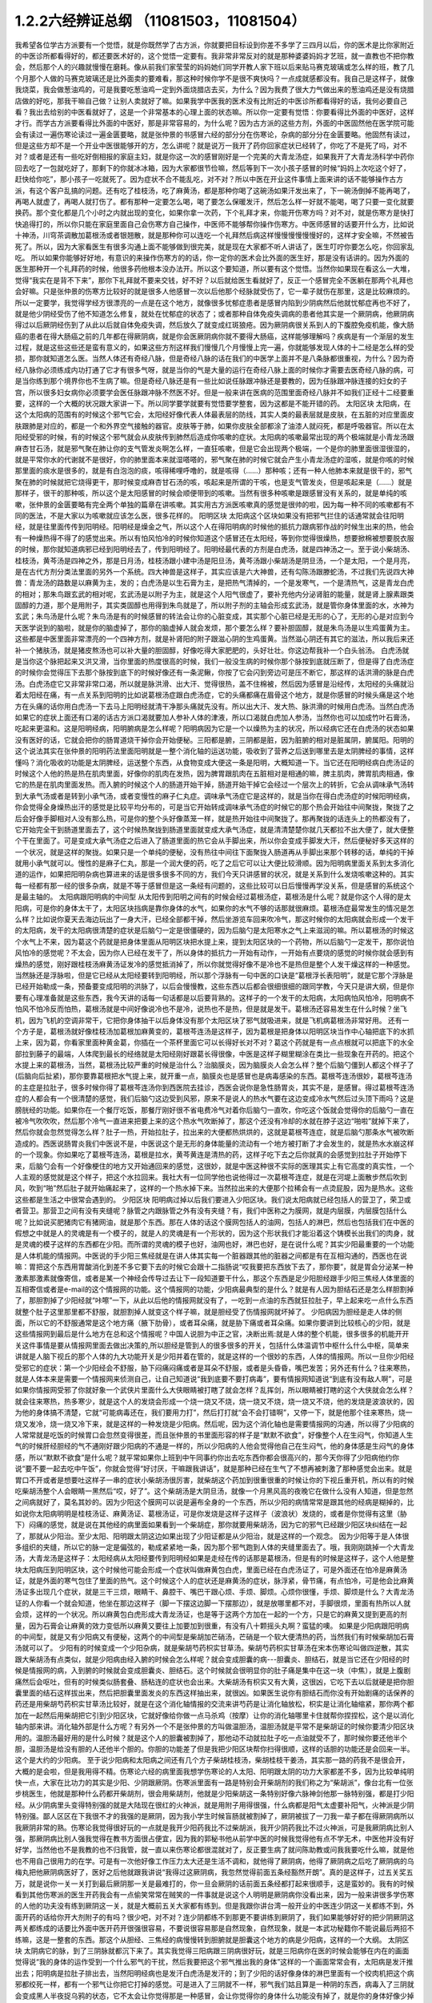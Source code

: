 1.2.2六经辨证总纲 （11081503，11081504）
==============================================

我希望各位学古方派要有一个觉悟，就是你既然学了古方派，你就要把目标设到你差不多学了三四月以后，你的医术是比你家附近的中医诊所都看得好的，都还要医术好的，这个觉悟一定要有。我非常非常反对的就是那种婆婆妈妈才艺班，就一直教也不把你教会，然后那个人的兴趣就慢慢在磨耗。像从前我们家莹莹的妈妈她们同学开教人家下班以后来贴马赛克玻璃或怎么样的班，教了几个月那个人做的马赛克玻璃还是比外面卖的要难看，那这种时候你学不是很不爽快吗？一点成就感都没有。我自己是这样子，就像我烧菜，我会做葱油鸡的，可是我要吃葱油鸡一定到外面烧腊店去买，为什么？因为我费了很大力气做出来的葱油鸡还是没有烧腊店做的好吃，那我干嘛自己做？让别人卖就好了嘛。如果我学中医我的医术没有比附近的中医诊所都看得好的话，我何必要自己看？我出去给别的中医看就好了，这是一个非常基本的心理上面的状态嘛。所以你一定要有觉悟：你要看得比外面的中医好，这样才行。而学古方派要看得比外面的中医好，那是非常容易的，为什么呢？因为古方派的这些方剂，外面的中医固然他在医学院可能会有读过一遍伤寒论读过一遍金匮要略，就是张仲景的书感冒六经的部分分在伤寒论，杂病的部分分在金匮要略。他固然有读过，但是这些方却不是一个开业中医很能够开的方，怎么讲呢？就是说万一我开了药你回家症状已经转了，你吃了不是死了吗，对不对？或者是还有一些吃好倒相报的家庭主妇，就是你这一次的感冒刚好是一个完美的大青龙汤症，如果我开了大青龙汤科学中药你回去吃了一包就吃好了，那剩下的你就冰冰箱，因为大家都很节俭嘛，然后等到下一次小孩子感冒的时候“妈妈上次吃这个好了，赶快给你吃”，那小孩子一吃就死了。因为症状不合不能乱吃，对不对？所以中医在开业这件事情上面来讲的话不能够操作古方派，有这个客户乱搞的问题。还有吃了桂枝汤，吃了麻黄汤，都是那种你喝了这碗汤如果汗发出来了，下一碗汤倒掉不能再喝了，再喝人就虚了，再喝人就打伤了。都有那种一定要怎么喝，喝了要怎么保暖发汗，然后怎么样一好就不能喝，喝了只要一变化就要换药。那个变化都是几个小时之内就出现的变化，如果你拿一次药，下个礼拜才来，你能开伤寒方吗？对不对，就是伤寒方是快打快追得打的，所以你只能在家庭里面自己会伤寒方自己操作，中医师不能够帮你操作伤寒方。中医师感冒的话要开什么方，比如说十神汤，川穹茶调散加葛根汤或者银翘散，就是那种你可以连吃一个礼拜然后病这样慢慢慢慢慢慢好的，这样才安全嘛，不然被告死了。所以，因为大家看医生有很多沟通上面不能够做到很完美，就是现在大家都不听人讲话了，医生叮咛你要怎么吃，你回家乱吃。
所以如果你能够好好地，有意识的来操作伤寒方的的话，你一定你的医术会比外面的医生好，那是没有话讲的。因为外面的医生那种开一个礼拜药的时候，他很多药他根本没办法开。所以这个要知道，所以要有这个觉悟。当然你如果现在看这么一大堆，觉得“我实在是背不下来”，那你下礼拜就不要来交钱，好不好？以后就给医生看就好了，反正一个感冒完全不医躺在那两个礼拜也会好嘛。只是张仲景的伤寒方比较好的就是很多人他感冒一次以后他那个经脉就受伤了，它一辈子就伤在那里，这是比较麻烦的。所以一定要学，我觉得学经方很漂亮的一点是在这个地方，就像很多忧郁症患者是感冒内陷到少阴病然后他就忧郁症再也不好了，就是他少阴经受伤了他不知道怎么修复，就处在忧郁症的状态了；或者那种自体免疫失调病的患者他其实是一个厥阴病，他厥阴病得过以后厥阴经伤到了从此以后就自体免疫失调，然后放久了就变成红斑狼疮。因为厥阴病很关系到人的下腹腔免疫机能，像大肠癌的患者在得大肠癌之前的几年都在得厥阴病，就是你会医厥阴病你就不要得大肠癌，这样能够理解吗？疾病是有一个渐层的发生过程，就是这些这些还是蛮有意义的，如果这些方剂这样我们慢慢几个月慢慢上完一遍，你就能够发现人体的十二经是怎么样的受损，那你就知道怎么医。当然人体还有奇经八脉，但是奇经八脉的话在我们的中医学上面并不是八条脉都很重视，为什么？因为奇经八脉你必须练成内功打通了它才有很多气呀，就是当你的气是大量的运行在奇经八脉上面的时候你才需要去医奇经八脉的病，可是当你练到那个境界你也不生病了嘛。但是奇经八脉还是有一些比如说任脉跟冲脉还是要教的，因为任脉跟冲脉连接的妇女的子宫，所以很多妇女病你必须要学会医任脉跟冲脉不然医不好。但是一般来讲在医病的范围里面奇经八脉并不如我们正经十二经要重要，这样的一个大概的状况跟大家讲一下。所以同学要学就要有觉悟要学整套，因为这都是不能开错的药。
太阳区块
太阳病，在这个太阳病的范围有的时候这个邪气它会，太阳经好像代表人体最表层的防线，其实人类的最表层就是皮肤，在五脏的对应里面皮肤跟肺是对应的，都是一个和外界空气接触的器官。皮肤等于肺，如果你皮肤全部都涂了油漆人就闷死，都是呼吸器官。所以在太阳经受邪的时候，有的时候这个邪气就会从皮肤传到肺然后造成你咳嗽的症状。太阳病的咳嗽最常出现的两个极端就是小青龙汤跟麻杏甘石汤，就是邪气聚在肺让你的支气管发炎啊怎么样，一直狂咳嗽，但是它会出现两个极端，一个是你的肺里面很湿很湿的，就是平常你水的代谢就不是很好，你的肺里面本来就湿嗒嗒的，邪气聚在肺的时候它就会产生小青龙汤症的湿咳，就是你咳的时候那里面的痰水是很多的，就是有白泡泡的痰，咳得稀哩呼噜的，就是咳得（……）那种咳；还有一种人他肺本来就是很干的，邪气聚在肺的时候就把它烧得更干，那时候变成麻杏甘石汤的咳，咳起来是所谓的干咳，也是支气管发炎，但是咳起来是（……）就是那样子，很干的那种咳，所以这个是太阳感冒的时候会顺便带到的咳嗽。当然有很多种咳嗽是跟感冒没有关系的，就是单纯的咳嗽，张仲景的金匮要略有完全两个单独的篇章在讲咳嗽。其实用古方派医咳嗽真的感觉是很帅的啦，因为每一种不同的咳嗽都有不同的医法，不是大家以为咳嗽就应该怎么医，很多花样的。
阳明区块
太阳病这个区块如果没有把邪气拦住的话通常就会往阳明经，就是往里面传传到阳明经。阳明经是燥金之气，所以这个人在得阳明病的时候他的抵抗力跟病邪作战的时候生出来的热，他会有一种燥热得不得了的感觉出来。所以有怕风怕冷的时候你知道这个感冒还在太阳经，等到你觉得很燥热，想要掀棉被想要脱衣服的时候，那你就知道病邪已经到阳明经去了，传到阳明经了。阳明经最代表的方剂是白虎汤，就是四神汤之一。至于说小柴胡汤、桂枝汤，黄芩汤是四神之外，那是日月汤，桂枝汤跟小建中汤是阳旦汤，黄芩汤跟小柴胡汤是阴旦汤，一个是太阳，一个是月亮，是在古代方剂分类法里面的另外一个系统。四大神兽是这样子，其实应该是六大神兽，还有勾陈汤跟滕蛇汤，不过我们先说四大神兽：青龙汤的路数是以麻黄为主，发的；白虎汤是以生石膏为主，是把热气清掉的，一个是发寒气，一个是清热气，这是青龙白虎的相对；那朱鸟跟玄武的相对呢，玄武汤是以附子为主，就是这个人阳气很虚了，要补充他内分泌肾脏的能量，就是肾上腺素跟类固醇的力道，那个是用附子，其实类固醇也用得到朱鸟就是了，所以附子剂的主轴会形成玄武汤，就是管你身体里面的水，水神为玄武；朱鸟汤是什么呢？朱鸟汤是有的时候感冒的转法会让你的心脏变成，其实那个心脏已经是无形的心了，无形的心是对应到今天医学说到的脑啦，就是你的脑虚掉了，那你的脑虚掉人就会发烦，那个要怎么样？要补胆固醇，就是朱鸟汤是以生鸡蛋黄为主。这些都是中医里面非常漂亮的一个四神方剂，就是补肾阳的附子跟滋心阴的生鸡蛋黄。当然滋心阴还有其它的滋法，所以我后来还补一个猪肤汤，就是猪皮熬汤也可以补大量的胆固醇，好像吃得大家肥肥的，头好壮壮。你这边帮我补一个白头翁汤。
白虎汤就是当你这个脉把起来又洪又滑，当你里面的热度很高的时候，我们一般没生病的时候你那个脉按到底就压断了，但是得了白虎汤症的时候你会觉得压下去那个脉按到底下的时候好像还有一条泥鳅，你按了它会闪到旁边可是压不断它，那这样的话洪滑的脉是白虎汤。白虎汤症它又非常非常口渴，所以就是脉洪滑、出大汗、觉得很热，盖不住棉被，然后因为感冒是沿经传，太阳经的头痛就沿着太阳经在痛，有一点关系到阳明的比如说葛根汤症跟白虎汤症，它的头痛都痛在眉骨这个地方，就是你感冒的时候头痛是这个地方在头痛的话你用白虎汤一下去马上阳明经就清干净那头痛就先没有。所以出大汗、发大热、脉洪滑的时候用白虎汤。当然白虎汤如果它的症状上面还有口渴的话古方派口渴就要加人参补人体的津液，所以口渴就白虎加人参汤，当然你也可以加成竹叶石膏汤，吃起来更温和。这是阳明经病，阳明腑病是怎么样呢？阳明病因为它是一个以燥热为主的状况，所以经病它还在白虎汤的状态如果没有医好的话，它就会把你的肠胃道烧干掉你会开始便秘。三阳都是腑，三阴都是脏，因为脏腑的相对是脏属阴，腑属阳。阳明的这个说法其实在张仲景的阳明药法里面阳明就是一整个消化轴的运送功能，吸收到了营养之后送到哪里去是太阴脾经的事情，这样懂吗？消化吸收的功能是太阴脾经，运送整个东西，从食物变成大便这一条是阳明，大概知道一下。当它还在阳明经病白虎汤证的时候这个人他的热是热在肌肉里面，好像你的肌肉在发热，因为脾胃跟肌肉在五脏相对是相通的嘛，脾主肌肉，脾胃肌肉相通，像它的热是在肌肉里面发热。而入腑的时候这个人的肠道开始干掉，肠道开始干掉它会经过一个层次上的转折，它会从调味承气汤转到大承气汤或者是转到小承气汤，或者变慢性的麻子仁丸症。调味承气汤症它是这样的，就是当你在得白虎汤症的时候阳明经病，你会觉得全身燥热出汗的感觉是比较平均分布的，可是当它开始转成调味承气汤症的时候它的那个热会开始往中间聚拢，聚拢了之后会好像手脚相对人没有那么热，可是你的整个头好像蒸笼一样，就是热开始往中间聚拢了。那再聚拢的话连头上的热都没有了，它开始完全干到肠道里面去了，这个时候热聚拢到肠道里面就变成大承气汤症，就是清清楚楚你就几天都拉不出大便了，就大便整个干在里面了。可是变成大承气汤症之后进入了肠道里面的热它会从手脚出来，所以你会变成手脚发大汗，然后便秘好多天这样的一个状况，就是这样的聚拢。如果只是一个单纯的便秘，没有热往中间往下面聚拢入肠道再从手脚出来那个转移的话，单纯的干掉就用小承气就可以。慢性的是麻子仁丸，那是一个润大便的药，吃了之后它可以让大便比较滑顺。因为阳明病里面关系到太多消化道的运作，如果把阳明杂病也算进来的话是很多很多不同的方，我们今天只讲感冒的状况，就是关系到什么发烧咳嗽这种的。其实每一经都有那一经的很多杂病，就是不等于感冒但是这一条经有问题的，这些比较可以日后慢慢再学没关系，但是感冒的系统这个是最主轴的。
太阳病跟阳明病的中间型
从太阳传到阳明之间有的时候会经过葛根汤症，葛根汤是什么呢？就是你这个人得的是太阳病，可是你的身体太干了，太阳区块挡病是靠你身体的水气，如果你的水气不够的话那就很麻烦。葛根汤症最常发生的情况是怎么样？比如说你夏天去海边玩出了一身大汗，已经全部都干掉，然后坐游览车回来吹冷气，那这时候你的太阳病就会形成一个发干的太阳病，发干的太阳病很清楚的症状是后脑勺一定是很僵硬的，因为后脑勺是太阳寒水之气上来滋润的嘛。所以葛根汤的时候这个水气上不来，因为葛这个药就是把身体里面从阳明区块把水提上来，提到太阳区块的一个药物，所以后脑勺一定发干，那你说怕风怕冷的感觉呢？不太会，因为你人已经在发干了，所以身体的抵抗力一开始有动作，一开始有点要烧的感觉的时候你就会感到有燥热的感觉，刚好跟桂枝汤麻黄汤证发冷的感觉抵消掉了，所以你就觉得好像不是冷也不是热但是整个人发干燥这样的一种感觉。当然脉还是浮脉啦，但是它已经从太阳经要转到阳明经，所以那个浮脉有一句中医的口诀是“葛根浮长表阳明”，就是它那个浮脉是已经开始勒成一条，预备要变成阳明的洪脉了，以后会慢慢教，这些东西以后都会很细很细的跟同学教，今天只是讲大纲，但是你要有心理准备就是这些东西，我今天讲的话每一句话都是以后要背熟的。这样子的一个发干的太阳病，太阳病怕风怕冷，阳明病不怕风不怕冷反而怕热，葛根汤就是中间好像说冷也不是冷，说热也不是热，但是就是发干。葛根汤还容易发生在什么时候？坐飞机，因为飞机的空调非常干，它把你身体抽干以后身体没有那个太阳区块了邪气就吸进来，就是飞机病葛根汤非常好用。
还有一个方子是，葛根汤就好像桂枝汤加葛根加麻黄变的，葛根芩连汤是这样子，因为葛根是把身体以阳明区块当作中心轴把底下的水抓上来，因为葛，你看家里面种黄金葛，你插在一个茶杯里面它可以长得好长对不对？葛这个药就是有一点点根就可以把底下的水全部拉到藤子的最端，人体爬到最长的经络就是太阳经刚好跟葛长得很像，中医是这样子糊里糊涂在类比一些现象在开药的。把这个水提上来的葛根汤，当然，葛根汤比较严重的时候是治什么？治脑膜炎，因为脑膜炎人会怎么样？整个后脑勺僵到人都这个样子了(后脑向后扯紧)，那你要靠葛根把水气提上来，就开重一点，脑膜炎也是感冒也是病毒感染的东西。葛根芩连汤很妙，葛根芩连汤的主症是拉肚子，很多时候你得了葛根芩连汤你到西医院去挂诊，西医会说你是急性肠胃炎，其实不是，是感冒。得过葛根芩连汤症的人都会有一个很清楚的感觉，我们后脑勺这边受到风邪，原来不是说人的热水气要在这边变成冷水气然后过头顶下雨吗？这是膀胱经的功能。如果你在一个餐厅吃饭，那餐厅刚好很不省电费冷气对着你后脑勺一直吹，你吃这个饭就会觉得你的后脑勺一直在被冷气吹吹吹，然后那个冷气一直进来把要上来的这个热水气吹断掉了，那这个还没有冷却的水就在脖子这边“啪啦”就掉下来了，然后你就会忽然觉得怎么样？肚子一热，开始拉肚子，拉出来的大便都热烘烘的，这就是葛根芩连症，就是后脑勺那条水气被吹断造成的。西医说肠胃炎我们中医说不是，中医说这个是无形的身体能量的流动有一个地方被打断了才会发生的，就是热水水崩这样的一个现象。你如果吃了葛根芩连汤，葛根是拉水，黄芩黄连是清热的药，这样子吃下去之后你就真的会感觉到拉肚子开始停下来，后脑勺会有一个好像梗住的地方又开始通回来的感觉，这很妙，就是中医这种很不实际的医理其实上有它高度的真实性，一个人主观的感觉就是这个样子，把这个水拉回来。我社大有一位同学他也说他得过一次葛根芩连症，就是在河堤上面散步然后吹到风，吹到“啪”然后肚子就开始痛起来了，这样的一个热水掉下来。当然拉出来的大便那个拉稀会有一点烫屁股，因为是热水。这些这些都是生活之中很常会遇到的。
少阳区块
阳明病过掉以后我们要进入少阳区块。我们说太阳病就已经包括人的营卫了，荣卫或者营卫。那营卫之间有没有夹缝呢？脉管之内跟脉管之外有没有夹缝？有，我们中医称之为膜网，就是内层膜，内层膜包括什么呢？比如说买肥猪肉它有猪网油，就是那个东西。那在人体的话这个膜网包括人的油网，包括人的淋巴，然后也包括我们在中医的假想之中就是人的灵魂是有一个模子的，就是人的灵魂是有一个形状的，因为这个形状我们才能沿着这个铸模长出我们的肉身，就是灵魂的模子这样的东西都在少阳。而所谓的灵魂的模子也好，油网也好，淋巴也好，是在说什么呢？其实少阳最重要的一个功能是人体机能的情报网。中医说的手少阳三焦经就是在讲人体其实每一个脏器跟其他的脏器之间都是有在互相沟通的，西医也在说嘛：胃把这个东西用胃酸消化到差不多它要下去的时候它会跟十二指肠说“哎我要把东西放下去了，那你要”，就是胃会分泌某一种激素那激素就像寄信，或者是某一个神经会传导过去让下一段知道要干什么，那这个东西是足少阳胆经跟手少阳三焦经人体里面的互相寄信或者是e-mail的这个情报网的功能。这个情报网的功能，少阳病最典型的是什么？就是有人因为胆结石还是怎么样胆割掉了，那胆割掉了少阳经就“咔嚓”一下，从此以后他的情报网就没有了，一吃到一点油的东西就狂拉肚子，早上起来吃一点什么东西就整个肚子这里那里都不舒服，就胆割掉人就变这个样子嘛，就是胆经受了伤情报网就坏掉了。
少阳病因为胆经是走人体的侧面，所以它的不舒服通常是这个地方痛（腋下肋骨），或者耳朵痛，就是胁下痛或者耳朵痛。如果你要讲到比较核心的少阳，就是这些情报网到最后是什么地方在总和这个情报呢？中国人说胆为中正之官，决断出焉:就是人体的整个机能，很多很多的机能开开关这件事情是要从情报网里面去做出决策的,所以胆经是管到人的很多很多的开关，包括什么体温调节中枢什么什么中枢，简单来讲就是人脑下视丘的那个人体的九大功能开关是少阳并着在管的，就是这样的一个很妙的东西，人体的情报网。所以一旦你少阳经受邪它的症状：第一个少阳经会不舒服，胁下闷痛闷痛或者是耳朵不舒服，或者是头昏昏，嘴巴发苦；另外还有什么？往来寒热，就是人体本来是需要一个情报网来侦测自己，让自己知道说“我到底要不要打病毒”，要有情报网知道说“到底有没有敌人啊”，可是如果你情报网受邪了你就好象一个武侠片里面什么大侠眼睛被打瞎了就会怎样？乱挥剑，所以眼睛被打瞎的这个大侠就会怎么样？就会往来寒热，热多寒少，就是这个人的发烧会形成一个烧一烧又不烧，烧一烧又不烧，烧一烧又不烧，他的发烧是波浪状的，因为他的身体搞不清楚，它就“可能病毒还在，我们要用力打”，然后打打就“会不会打错啊”，又停一下，就是他那个往来寒热，烧一烧又发冷，烧一烧又冷下来，就是这样的一种发烧是少阳病。然后呢，因为这个消化轴也是需要情报网的沟通，所以得了少阳病的人常常就是吃饭的时候胃口会忽然变得很差，而且张仲景的书里面形容的样子是“默默不欲食”，好像整个人在生闷气，你知道人生气的时候肝经胆经的气不通刚好跟少阳病的不通是一样的，所以少阳病的人他会觉得他自己在生闷气，他的身体感是生闷气的身体感，所以“默默不欲食”是什么呢？就平常如果你上班到中午同事约你出去吃东西你都会很高兴的，那今天你得了少阳病他约你说“要不要一起去吃中午饭”，你就会觉得“好讨厌，干嘛跟我讲话”，就是那种已经在生气了不想再被刺激了那种感觉会出来。就是胃口不开或者是想要吐这样子一串的症状小柴胡汤很厉害，就柴胡这个药加到很重很重的时候让你的下视丘重开机，所以有的时候吃柴胡汤整个人会眼睛一黑然后“哎，好了”。这个柴胡汤是大阴旦汤，就像一个月黑风高的夜晚它在做什么没有人知道，但是忽然之间病就好了，莫名其妙的。因为少阳这个膜网可以说是遍布全身的一个东西，所以少阳的病情常常是跟其他的经病是糊掉的，比如说你太阳病明明是桂枝汤证、麻黄汤证、葛根汤证，可是你发烧是这样子这样子（波浪状）发烧的，或者是你觉得有这里（胁下）闷痛的感觉，就是说在其他经的病里面如果看到一个柴胡症，那你就要用柴胡汤，因为它的邪气已经跟少阳区块纠结在一起了，那就从少阳治。至少太阳、阳明跟太阴这边如果出现了少阳证都是从少阳治，就是这样的一个观念。
因为少阳等于是人体很多组织的夹缝，所以它的脉一定是偏弦的，勒成紧紧地一条，因为那个邪气跑到人体的夹缝里面去了。哦，我刚刚跳掉一个大青龙汤，大青龙汤是这样子：太阳经病从太阳经要传到阳明经如果是走经在传的话那是葛根汤，但是有的时候是这样子，这个人他是整块太阳病压到阳明区块，这个时候他可能会形成一个症状叫做麻黄包白虎，里面已经在白虎汤证了，可是外面还在怕冷是麻黄汤证，就是外面的寒气包住了里面的热气。这个时候这个人的症状还是麻黄汤的症状，脉浮紧，骨节痛，有点怕冷，可是他会比麻黄汤证多出现几个症状，就是三干三烦，眼睛干、鼻腔干、嘴巴干跟心烦、手烦、脚烦。心烦你很懂，手烦、脚烦是什么？大青龙汤证的人你看一个就会知道，他坐在那边这样子（脚一下摆这边脚一下摆那边），就是放哪里都不对，手脚很烦，里面有热所以人就会烦，这样的一个状况。所以麻黄包白虎形成大青龙汤证，也是等于这两个方加在一起的一个方，只是它的麻黄又提到更高的剂量，因为石膏会让麻黄的效力变低所以麻黄又要往上加要加到很重，有没有八十颗摇头丸啊？蛮猛的噢。
如果是少阳病跟阳明病的中间型，就是又有少阳病又有便秘，这两个的中间型是柴胡加芒硝汤，芒硝是一个软大便清热的药，当然我们有时候柴胡加石膏汤就可以了。
少阳有的时候变成一个少阳杂病，就是柴胡芍药枳实甘草汤。柴胡芍药枳实甘草汤在宋本伤寒论叫做四逆散，其实跟大柴胡汤有点类似，就是少阳病由经入腑的时候会怎么样呢？就会变成胆囊的病---胆囊炎、胆结石，就是当它还在少阳经的时候是情报网的病，入到腑的时候就会变成胆囊炎、胆结石。这个时候就会很明显你的肚子痛是集中在这一块（中焦），就是上腹剧痛然后会呕吐，但有的时候类似肠套叠、肠粘连的症状也会出来。大柴胡汤有枳实又有大黄，这很凶，它吃下去以后就硬是把你胆囊里面的结石这样拔出来，然后把胆囊里面发炎的东西这样抽出来，就很凶。如果医生说你有胆结石而你没有开始剧痛的话保养的药还是用柴胡芍药枳实甘草汤比较好，就是在这个消化轴情报的交流来讲芍药是让消化轴放松，枳实是让消化轴缩紧，那你两个都加在一起然后用柴胡把它引到少阳区块，它就好像给你做一点马杀鸡（按摩）让你的消化轴哪里卡住就帮你捏捏松，这个是以消化轴内部来讲。消化轴外部是什么方呢？有另外一个不是张仲景的方叫做温胆汤，温胆汤就是平常不是柴胡证的时候你要清少阳区块用的。温胆汤最好用的是什么时候？就是这个人的胆囊被割掉了，那他动不动就拉肚子吃一点油就受不了，那时候你要还他半个胆，温胆汤是给没有胆的人还他半个胆的。你胆的功能差了但是我把少阳区块帮你扫得很顺，这样的话胆的功能还是会回来一半。这个是大约的少阳病。
至于说少阳病和太阳病之间还有几个方子柴胡桂枝汤，柴胡桂枝干姜汤，其实那一路的药我不是很会开，大概的是会啦，但是我用得不精。伤寒论六经的病里面我想学伤寒论的人太阳、阳明跟太阴的功力大家都差不多，因为比较单纯明快一点，大家在比功力的其实是少阳、少阴跟厥阴。伤寒派里面有一路是特别会开柴胡剂的我们称之为“柴胡派”，像台北有一位张步桃医生，他就是那种什么药都开柴胡剂，很会用柴胡剂，他就是少阳柴胡这一条特别好像六脉神剑他那一脉特别强，都是打少阳经。从少阴病里头变得特别强的就是大陆现在很红的火神派，就是用附子用得很强，什么病都是阳气太虚要补阳气，火神派是少阴特别强。鄙人区区在下我很不才的我强的是厥阴，因为我小学生时候盲肠就被割掉了，厥阴被拔了一刀我一辈子都在得厥阴病所以我厥阴非常的熟。伤寒论我觉得很好玩的一点就是我开少阳药我比不过柴胡派，我开少阴药我比不过火神派，可是我厥阴病比别人强，那厥阴病比别人强我觉得在教书方面很占便宜，因为我的郭秘书他从前学中医的时候我觉得他有点不学无术，中医他并没有好好学，当然他也不是我教的也不归我管，就一直以来伤寒论都很混就对了，反正要生病了就问陈助教或问我我要吃什么嘛，就是他也不用自己很用力的在学。可是有一次他好像工作压力太大还是生活不调和，就他得了厥阴病，他得了厥阴病之后吃了厥阴病的乌梅丸把他厥阴病医好了，医好之后他就跟我讲说“我得过这厥阴病，我忽然觉得前面五条经豁然开朗”。真的是这样子，过五关奖五万，就是说你一关一关打到最后厥阴那一关是最难打的，你一旦会厥阴的话前面五条经都打起来很顺手，这是蛮妙的。我有的时候看到其他伤寒派的医生开药我会有一点偷笑常常在贼笑的一件事就是说这个人明明是厥阴病你没看出来，因为一般来讲很多学伤寒的人他的功夫没有练到厥阴这一关，就是大概前五关大家都有练到。但是我跟你讲台湾一般开业的中医连少阴这一关都练不到，外面开药的话给你开大剂附子的有吗？很少吧，对不对？连少阴都练不到那更不要讲练到厥阴了，我们如果能够好好的把少阴厥阴这两关都练成的话要比外面中医开药开很强很容易，不要说很容易那是自然现象，自然现象，就是一本武功秘籍你不能说最后两招不练嘛，这是一整套的东西。那这个从胆经、三焦经的病慢慢转到胆腑就是胆囊这个地方的病是少阳病，这样的一个大纲。
太阴区块
太阴病它的脉，到了三阴脉就都沉下来了。其实我觉得三阳病跟三阴病很好玩，就是三阳病你在医的时候会能够在内在的画面觉得说“我的身体的运作受到一个什么邪气的干扰，然后我要把这个邪气推出我的身体”这样的一个画面常常会有，太阳病是发汗推出去；阳明病是拉肚子排出去，当然阳明经病也是发汗白虎汤是发汗的；到了少阳的话好像身体的淋巴里面有一个绞肉机把这个病邪都绞死一样，都有一个邪气让你把它打掉的感觉。可是进入了三阴就不一样，邪气我们姑且算是一种阴的东西，病毒入了三阴就会变成黑人半夜捉乌鸦的状态，它不太会让你觉得那是一种感冒，会让你觉得你的身体什么功能没有掉了，就是你的身体好像少掉一个机能那种感觉。那么最单纯的太阴病，就是感冒入了太阴你的肠胃消化机能就会开始低落，低落了就怎么样？就哗啦啦一直拉肚子，水泻或者是呕吐，这样讲其实很容易嘛，对不对？把脉就觉得这个脉软瘫瘫的沉在底下，脉软而大，就是湿嗒嗒的一种病，一直在水泻。太阴的水泻跟葛根芩连的水泻有什么不一样？葛根芩连的水泻会烫屁股，太阴的水泻你不觉得它有热度。同学你们有没有这种经验就是你的感冒比如说第一个礼拜你在感冒然后感冒到第二个礼拜的时候开始上吐下泻在那边拉肚子然后再水泻，有没有过这样的经验？我家里面就有人是这样，有吧？有人点头，那就是这个感冒已经慢慢慢慢传到太阴经了。少阳病是往来寒热，烧一烧又不烧，烧一烧又不烧，这种你们有经验吧？感冒以为好了去上班又烧起来了，就是这样的经验。理中汤就是一个暖脾胃的药，当然理中汤治的东西很多，因为脾胃不暖的时候人会怎么样啊？你坐在那边我丢个抱枕给你即使是夏天你也会不自觉的抱枕就这么一直捂着，就是这样的一种身体感。各位同学如果我现在丢一个抱枕给你你会这样子喜欢抱在身上或者在餐厅吃饭把皮包抱在肚子上的人有没有？有哦，那你有可能是太阴病的调子，你的脾胃寒了。比如说治胃痛有的人胃痛是热那用白虎汤，有的人胃痛是寒用理中汤，这个是稍微辩证一下就会分得出来的。
少阴区块
太阴病的寒是寒在脾胃，如果它的这个寒慢慢往里面走从太阴透到少阴去的话，他的拉肚子就会变成从水泻变成一个症状我们称之为“下利清谷”，什么叫“下利清谷”？就是你昨天吃的是面条你拉出来的还是面条这样的一个状态。有没有人拉肚子有拉过这样的状态？不要跟我讲拉金针菇那本来就不消化（同学：菜叶子）菜叶子，对。也就是说太阴病理中汤的时候它只是水泻，但是食物到底已经消化到不成原形了，如果你拉出来的东西居然饭粒面条都让你看得到，代表邪气是已经到肾里面去了，因为人体好像说肾脏是一个小叮当的口袋，它会把你的营养最后收纳到肾里面去藏起来，那如果你的肾脏这个最后的仓库已经坏掉了，我们制造那么多营养干什么吸收那么多营养干什么，给谁用，对不对？就会觉得没有用了所以就整个系统都罢工了，就完全不会有消化这个动作出来了，那这个时候就要用附子干姜加起来的四逆汤把肾脏的寒气逼出去才能让这个，就是老板已经跑路了员工干嘛还上班？你赶快把老板抓回来金主抓回来重新投资一下，然后脾经才会开机这样的一个状况。当然更严重的以后我们上课会讲，白头翁汤跟通脉四逆汤，就是他手脚冰冷然后狂拉或者是他的阳气已经，因为里面被阴寒霸占了他的阳气虚浮上来整个脸都红艳得像粉红色一样，可是手脚冰凉、水泻，就是阳气被逼上来叫做戴阳，阳气像戴帽子一样，这些这些状态比较是太阴少阴之间的。
少阴病常常会让我觉得该感慨现在的一般人民身体实在是有够烂的，还是应该感慨现在外面开业的中医师医术有够差？就是少阴病最简单的特征各位同学一定都认得：一感冒就扁桃腺发炎，有没有？如果你有的话就代表你前面四条经已经坏光了，就是你的感冒是直中少阴。因为人体的扁桃腺这个地方的生命力是靠着三阴经太阴厥阴少阴在滋养的，而最有关系的就是少阴经，所以一旦你的寒气纠缠到你的少阴经上面的时候你就会扁桃腺立刻坏死。那么这样的一种状况，我跟你讲麻黄附子细辛汤或者是麻黄附子甘草汤里面都是有附子的都是热药，就是你要用热药用麻黄细辛这样连成一条气可以把药的阳气逼着它去钻透少阴经然后把你的扁桃腺重新恢复能量让扁桃腺重新开灯它才会好。可是现在非常非常王八蛋的就是现在外面的中医师因为他们的医学教育这样受过来，扁桃腺发炎他们会以为是什么？是发炎，发炎是冷还是热啊？是热，对不对？所以他就要用清热消炎的药或者是有一点抗病毒效果的清热消炎的药，比如说板蓝根，大青叶啊，龙胆草，或者最轻的是用银翘散，银翘散的那个喉咙痛是真的有，就是太阳病也可能扁桃腺发炎那时候是银翘散是没有错，但是现在外面的中医师很烂很烂的一点就是不会医少阴病，遇到扁桃腺发炎的人他也不把一下脉，因为少阴病的脉很清楚，沉细沉到底下细细一条很没力的样子。如果你的扁桃腺发炎是浮大的脉那当然用银翘散或者消炎药那没有话讲，可是如果你的扁桃腺发炎脉是沉细的，那是阳气不够能量不够造成扁桃腺的坏死，那这个时候怎么可以用消炎的药呢？所以现在外面很多人扁桃腺发炎他去看中医，中医给他开的都是清火的药还消炎，我想消炎药你去西医院吃抗生素就好了还比较安全，干嘛用中药对不对？中药可能比抗生素还要毒哎。就是开了很多消炎的药然后让那个病人病情大恶化，然后送到西医院去打点滴，这是很糟糕的一件事情，所以少阴病一定要自己学会。我们现在得少阴病的人非常多，所以这个一定要学会。
麻黄附子细辛汤、麻黄附子甘草汤这个排比是这样子，细辛这个药对于平常心脏就容易缺氧的人不好用，就是说同样是少阴病喉咙痛，当然少阴病会关系到整个少阴的系统所以少阴病在张仲景的描述是什么？少阴病的症状是“但欲寐”就是只想睡觉，少阴病的第一个症状其实不一定是扁桃腺，而是这个人忽然变成人生消失了斗志，什么事都不想做。就是少阴感冒如果你是扁桃腺发炎那是有肉体征兆的那还很清楚，其实很多人的少阴感冒是这样子：这个人平常是一个每天晚上会洗脸刷牙洗澡再睡觉的，就他今天不洗脸不刷牙不洗澡就睡觉了，然后第二天早上起来，原来他在公司是那种会很勤奋工作的人然后今天就变成赖在那边什么事都摆烂，就是他手少阴心经的心力会变弱，而他本人不一定感觉到自己在生病。所以我说少阴病常常拖着拖着就变成忧郁症，就是他少阴经就这样子一直被病毒搞坏掉然后就变成忧郁症，这个临床上遇得到很多。一个人是先失志，少阴病的第一个特征是失志，就是糊里糊涂的，而且自己对自己的感知力会很差，就像六经感冒都有可能发烧，太阳病是发烧又怕冷，阳明病是发烧又怕热，少阳病的发烧是波状的，烧一烧又不烧，太阴病是发烧又呕吐或者拉肚子，那少阴病是什么？少阴病标准的玄武汤症我们现在叫真武汤，真武汤证的发烧是什么？发烧自己不知道，就是感知力变弱了心力变弱了，少阴病的特征就是说你一摸：“哎呀你好烫哦！”他说“真的吗？有吗？有吗？”就这个样子，真武汤就下去了，发烧自己不知道，这是少阴病的特征。麻黄附子细辛汤，麻黄附子甘草汤这些汤我们到时候介绍的时候它还治很多其它东西，因为它很能够驱寒，有同学问鼻子流鼻涕，清鼻涕用麻附辛，浓鼻涕用葛根汤之类的，就是一些中医基本盘的打法以后都会教。当然少阴经受邪也不一定是扁桃腺，有的人是一感冒就腰酸一感冒就腰酸得直不起来那也是麻附辛，或者一感冒就怎么样？他其实没有感冒的感觉可是觉得“哦怎么今天为什么尿不出来了？”也是麻附辛，还有就是一感冒什么症状都没有只在拼命流清鼻涕那也是麻附辛，这是少阴病的特征，这是人的心力会变弱。
玄武汤就是你已经入脏了入到肾脏，你的整个肾脏的功能变弱整个水循环很差了，那个比太阳病的蓄水又更深一层，你可以想象轻微的时候是五苓散，重的时候用真武汤。真武汤的水循环的问题如果光以感冒来讲的话它就是尿不太出来或者尿出来的尿是白茫茫的，就是那个尿不是透明的感觉，白茫茫的尿，然后因为他的肾脏不太能够处理身体里面的水，所以肚子也不会吸水所以就肚子痛，拉肚子，这是比较典型的，真武汤很多很不典型的。另外真武汤更扩大范围来讲是什么呢？比如说我们现在市面上高血压的患者百分之九十五左右是真武汤症，就是那不是血压是水压，他身体里面没有能力把血管里面的水分拿掉一点，所以他血压就一直高在那里。像现在西医如果治高血压也是给利尿剂嘛，对不对？可是实际上真武汤的效果比利尿剂实在是高段太多了，因为真武汤是一个固本培元的药，它让你身体整个水代谢的机能好起来之后这个高血压就会好了。当然要吃很久，而且真武汤要教的时候要很仔细教，因为它很容易破功，你喝到一点冷水它的药性就解掉又要从头吃起。如果是关系到少阴感冒的，你知道少阴感冒真武汤这个汤证是关系到人的水代谢不了的，那会怎么样？心衰竭，肾衰竭，还有肺积水，对不对？有人感冒到后来变成肺积水了，那就要靠水神来调理。
真武汤还有一个加减味叫做附子汤，那附子汤的话它的症状不像真武汤那样子，附子汤的症状是骨节酸痛，手脚酸痛，就是寒气弥漫在肾的区块，骨头的区块，所以它骨节酸痛的感觉其实跟麻黄汤症是很像的，然后它怎么样的感觉呢？是背上冷，整个背上是发冷的，因为它的肾已经没有能量把那个热水蒸上来了，所以整个背在发冷。同学有没有人是很容易背觉得发冷的，有没有？有吗？这是要吃附子汤，附子汤以后教了再吃哦，因为煮附子要小心一点免得中毒。当然附子汤证如果要用到杂病的话有一些习惯性流产或者月经痛是附子汤在医的，因为你肾这个地方太虚，脾肾都虚的话你这个人抓不住胎儿的，胎儿很容易流产。然后这个部分是（JT指着黑板），因为少阴君火，心跟肾在中医的关系是这样子：心脏是一个火脏，热气要能够下来，肾脏是一个水脏，水气要能够上去，那这样的一个循环当你少阴有病少阴肾经有病水气上不去的时候，相对来讲好像你的大脑得不到类固醇、胆固醇的滋养，人的大脑百分之七十五都是胆固醇构成的，这个水气上不去的话大脑会营养不良，大脑营养不良以中医的语言来讲是心火会旺，就是心阴虚而心火旺，所以少阴病的另外一半就是心经的病那是朱鸟汤，就是这个人口干舌燥然后很烦很烦，晚上在床上滚来滚去睡不着，睡不着要起来在房间里面踱圈圈，就觉得好烦好烦不能睡觉，那是朱鸟汤。朱鸟汤今天的名字叫做黄连阿胶汤，就是黄连、黄芩、阿胶、芍药煮在一起，然后等到汤不烫了再调一个鸡蛋黄下去，要生的鸡蛋黄才有效。当然这有些分叉啦（JT指着黑板），烦得睡不着的话还有一个汤，五苓散是一个比较阳刚的药，还有一个柔性的五苓散叫猪苓汤。猪苓汤是那种小便不顺，然后人发躁睡不着的一个方。猪苓汤今天是治什么呢？就是各种尿道的结石，肾结石、尿道结石，喝猪苓汤你尿道结石会很容易滑出来，等于是泌尿系统干掉了再结石的那种感觉。
猪肤汤呢，就是拿猪皮跟米粉跟糖一起煮，那是干嘛？就是你全身性的干燥综合症用猪肤汤，滋肾水的。因为猪皮里面有大量的胆固醇，人的肾水是关系到内固醇的量够不够，就是阳是能量用附子来补，阴是物质用蛋黄或者猪皮来补胆固醇，这是补心肾很重要的方法。当然这个心其实用今天的讲法就是大脑，就是思考的那颗心不是跳动的那颗心。心衰竭、肾衰竭什么什么。
另外还有所谓的喉痹六方，喉痹六方是这样子：少阴病会有喉咙痛，扁桃体发炎嘛，那扁桃腺烂开之后有各种不同的烂法，所以还有这个方子要治扁桃腺烂掉的。所以如果同学你是那种一感冒就扁桃腺发炎的人的话，你学伤寒论就很赚，因为你不但可以治你的感冒也可以调理你整个体质，因为你学会了少阴以后这整个系统就……哎，请说。（同学：扁桃腺拿掉了）你得少阴病的话它就有别的症状比如说一直想睡觉之类的，就是它会有别的代偿的症状出来，因为少阴病一半的症状是在心情上面的，所以这个人变得很消极，很消沉，如果你要我治忧郁症的话也是少阴病的几个方子加减一两味药就很有效。当然忧郁症要分好几种，忧郁症一个是失志型，就是整个人瘫在那边什么都不想做，那个比较是属于少阴病；有一种是一直想哭的，一直想哭的是甘麦大枣汤，那个是脑内吗啡分泌不足；还有一种是沮丧到想自杀的，那种是肝气郁结，那个是吴茱萸汤之类就是要疏肝解郁的，大概这样子分一分然后再治的话应该效果还不错，中医治忧郁症还蛮好的。
最后，少阴到厥阴之间有吴茱萸汤跟当归四逆汤。我要先说一下，这个五行跟六经的配比其实都是有一点关系，像君火相火这个东西就好像身体里面，你身体如果是一个车，你这个车要运行的时候你的那些机油、润滑油、汽油之类的叫相火，君火是什么呢？因为中医里面君火跟相火的话它的象征物上君火是光，相火是热，所以君火是比较关系到你这个人的意识，就是你得了少阴病你的意识会变得很糊掉，人会变笨，你平常电脑打字可以打一百个字都没有错字的，现在一分钟变成只能打三十个字然后错字连篇那赶快去吃少阴病的药，这是一个人的心力。
厥阴区块
厥阴风木是什么东西呢？风气这个东西在中医的象征符号里面，风气就是阴跟阳能够交合在一起的力量叫做风，以味道来讲就是酸味，中医认为酸味道的药能够把阴跟阳连在一起，当然这个药理上面以后会一味一味说所以没关系。风木之气就是阴阳交合，那这个厥阴肝经，五脏的对应来讲心脏是火是苦味；肾脏是水是咸味；脾脏是香味跟甜味；肺脏是腥臭的腥味；肝经是骚味，骚味是什么？就是人体这个地方（胯下）跟这个地方（腋下）的味道，那是什么？其实跟人的交配有关系，就是阴阳交合用的味道，中国人说风马牛不相及，这边的牛马在发春，马在发春放出费洛蒙的时候牛是不会发情的，就是不同种，这是风马牛不相及之类的意思。风是这个东西，阴阳交合的能量。厥阴病很妙，如果你的五脏那个邪气伤到你的厥阴经的话你的身体就会失去了阴阳交合的力量，一旦失去了阴阳交合的力量之后人就会阴阳分裂。其实在太阳病的时候就有过一个黄连汤叫做类似厥阴病，就是这个人他一旦有一点带到厥阴病的时候他就会热气往上冲，寒气往下掉，黄连汤就是上面的胸腔在热在吐，然后腹腔在冷在拉肚子，就是这样的一个症状用黄连汤。
那桂枝加附子汤是这样子？就是太阳整片要陷到少阴，因为肾跟膀胱是相表里，就好像太阳病太沉重了不小心踏烂了楼板从一楼摔到地下室，就是太阳陷少阴的时候是经过桂枝加附子汤。就是六经之间都互相传的，比如说你有时候治少阴病，治得快要好了它变成阳明的白虎汤症，就是从第五关被推回第二关，懂不懂？所以感冒一定要快打快，它是一直在变化的。那我们治病就是要从最里面的经往外面推，这样子一关一关往外推。像美国有一个医生叫做倪海厦，非常会医癌症，那他医癌症的一个经验之谈就是他把癌症医到最后的时候会变成一场大感冒，如果你能够把那场大感冒推出去的话癌症就会好，就是一个把身体里面癌症的那些讯息都抽离的方法，那这个秘密就在伤寒六经辩证里面。
那这个厥阴病，其实当归四逆汤还在少阴，因为当归四逆汤本身是治血分寒就是少阴人阳气不够，四逆汤是气寒就是手脚冰冷，当归四逆汤是血寒，这个我们以后细教再说。那吴茱萸汤是一个比较特别的CASE，吴茱萸汤是治人身体里面的阳气被阴气纠结住的一个症状，像少阴病里面的吴茱萸汤证是什么呢？你知道人的好能量被坏的阴邪抓住的时候要用吴茱萸汤把这个扒住你的邪气剥下来才行，那吴茱萸汤最大的主症是什么呢？是烦躁，就是一个人如果得到吴茱萸汤症的时候他在感冒的时候你会觉得：“哎，你现在感觉怎么样？”那个人会跟你讲：“我快要死掉了！”，就是这样的感觉，就是他不一定有很明显的不舒服但是他觉得他难过得不得了，那个时候是吴茱萸汤证，就是你的阴邪缠住你的阳气，你那个能量的身体好像想要奋力挣脱一个什么东西的时候会有那种烦躁欲死的现象。当然它很多其它的症比如说头痛，我们要知道头痛是不是吴茱萸汤症就说你会不会痛到想撞墙？就是没有很痛可是你会想撞墙，头痛有烦躁夹杂在里面那就吴茱萸汤证。吴茱萸汤证通常是吃东西吃坏的，就是这个人平常吃东西，他没有很自觉的吃了很多很寒的东西把这个地方（中焦）都弄寒掉了，就是从胃寒到肝，吴茱萸汤是肝阴实。典型的吴茱萸汤头痛怎样可以制造？比如说你喝那种其实性子很冷的高山茶，你每天都喝很浓的高山茶吃到这边（中焦）全部都寒掉那吴茱萸汤就出来了，所以很多高山茶喝很多的人他就是有那种头痛到想撞墙的头痛，怎么医都医不好的，那个是要用吴茱萸汤才能医好。因为吴茱萸汤可以单独做一个大单元来讲，或者是它寒到这个地方都冰冷结块的时候你可能会得到胃癌，或者是脑瘤也有可能，就是这相关的我们另外再辟一个专题来讲这个汤。
厥阴病呢，它的厥阴风木之气受损人的第一个症状就是阴阳分裂。阴阳分裂的话它有好几路，比如以当归四逆汤证来讲，它的阴阳分裂叫做阳经络跟阴经络不相通连，你知道人手指脚趾的尖端都是某某阳经走到末端然后就换成某某阴经走，人的指尖是阴阳经的交汇点，如果你得了厥阴病你阴阳分裂了你的阴经跟阳经就不通了，所以这个人他冬天的手脚冰冷他会说他是手指特别冷，记得，手指特别冷然后脉几乎把不到，那就是阴经跟阳经分裂了，这个时候就要用当归四逆加吴茱萸生姜附子汤，因为通常都是老病，急性的一次性的感冒造成的用当归四逆加参附汤就好，老病号的用萸姜附，就是这个药可以把阴经跟阳经的分裂重新粘在一起，这非常要紧。我想各位同学如果你是冬天手脚冰冷的人你有没有机会发现到说你的手脚冰冷是手指头特别在冷的，有没有？严重的叫雷诺氏症嘛，那就是你已经是风木之气不足，然后阴阳开始分裂，这是一种形态的分裂。那当归四逆加萸姜附汤证还有一个主症是什么呢？就是厥阴经发痛，就是这个地方闷痛闷痛的（腹股沟痛）。学了中医以后我一直觉得我好冤我小时候被割掉盲肠，就是现在西医诊断叫做阑尾炎的那种病百分之八十是厥阴感冒，就是你喝一碗当归四逆加萸姜附汤就好了，因为阑尾刚好是厥阴经上面的东西，是下腹腔免疫机能的总枢纽，它是一体的东西。就是盲肠炎百分之八十是感冒不是肠炎，就像是葛根芩连汤如果你到西医他一定说你肠炎嘛对不对？或者是黄芩汤，黄芩汤是太阳少阳之间的一个病，也是热性的拉肚子但是肚子是绞痛，肚子绞痛的热痢是黄芩汤，像这种西医称之为急性肠胃炎的东西或者以为你是食物中毒或者怎么样子其实很多情况根本是感冒，像乳房发炎的乳腺炎差不多百分之四十是葛根汤证，百分之四十是小柴胡汤证，真正的乳腺炎只有百分之二十而已。那盲肠炎百分之八十是感冒，就是这样的一个现象，这要知道，连抗生素都不要用你厥阴经一打通盲肠炎就好了，在中医的角度看会觉得现在西医的观点他的正确是不全面的正确，就是从六经辩证来讲的话其实都很快，一碗汤下去就好了。当然这一条厥阴经（腹股沟）一定会牵涉到一些妇女病，妇女病厥阴有很多方可以用，因为厥阴有厥阴杂病，还有什么当归生姜羊肉汤啊，什么乌头汤啊什么什么的啊。
另外一种形态的厥阴病是什么呢？是乌梅丸证。乌梅就是一个很酸很酸的药，它用一个很酸很酸的药把一堆寒药跟一堆热药加在一起，就是好像用这个酸药把寒药热药搅到一起的时候把你那个脱离的阴跟阳重新粘在一起，就是粘你的阴跟阳的黏胶。乌梅丸证是什么样子？就是这个人他的阴跟阳好像原来用一个什么东西粘在一起，那个黏胶已经年久失修风化了突然就“啪”一个就分开，所以这个人的乌梅丸证的标准证型有三路，一个是上痛巅顶，下痛性器官，就是那个阴跟阳真的这样“啪”一个弹开，所以你就痛的时候是痛头顶或者是你的性器管会痛，男人就好像睾丸在抽痛，女人是阴道在抽痛那种感觉是乌梅丸，要把阴阳粘起来才行。那另外一个在中轴会发生的乌梅丸证是什么呢？是“饥而不欲食”，就是你饿得要命可是饭端来你一点都不想吃下去，这样的人多不多？有哦，这是厥阴病。很饿，就是你有这个火上来烧得你上面都觉得很饿，火上来的时候是会让你肠胃都觉得饿的，可是你底下都寒掉了所以你不会想消化它。所以会饿可是完全不想吃，那这样的“饥而不欲食”是一个。那另外就是什么呢？吐蛔跟久痢，古时候人是吐蛔虫，就是他的肠胃道状况太差了蛔虫要搬家了从嘴巴里爬出来，但是久痢是说有些人他那个肠胃长年累月的有一点微微的拉肚子然后大便臭臭的，代表他厥阴经坏掉了他下腹腔免疫机能很薄弱，所以一直有那种乱七八糟的杂菌在感染，大便永远都是很臭很臭然后有一点偏稀的，那个是乌梅丸在医，就是治蛔虫跟治久痢。当然乌梅丸的那个痢疾如果发展到比较糟的话是白头翁汤，白头翁汤就是标准的阿米巴原虫痢疾，因为下腹腔免疫机能低落的话有可能发生这种原虫型痢疾。像艾滋病的患者大概发病都发在厥阴这个地方。
另外还有一个麻黄升麻汤，这个汤非常的冷门，因为它里面那几味药很多人不知道干什么，就是什么天门冬啊，生麻，但是这个方子在今天这个时代是非常重要的，麻黄升麻汤的主症非常简单，就是上半身热下半身冷，这样的人有没有很多啊？有哦。就是脚觉得冷肚子冷，肚子冷就是这个人好像很容易拉肚子，肚子很怕冷又容易拉肚子，可是永远都是口干舌燥，上面热烘烘的。这种形态的阴阳分裂呢，我觉得这个方剂的特色是这样：它里面的生麻跟天门冬都是一种广谱的消灭病毒的药，麻黄升麻汤证就好像是这个人一次又一次的感冒，各种各样不同种的病毒到最后都停在你的厥阴区块，其实厥阴区块就是我们中医说的病入膏肓的膏肓嘛，就是停在里面，然后这一堆杂病毒把你的阴跟阳撑得裂开了，就是厥阴风木之气不够黏胶没有了裂开那是乌梅丸，病毒把阴跟阳顶开了那是麻黄生麻汤。麻黄生麻汤可以医的病太多了，因为自体免疫失调的患者那种很多是挂到这个汤证的，就是上半身发热，下半身发冷。
这些这些（JT指着黑板）如果你能够找到适当的主症然后用对了药的话那你整个体质都可以大改善。这个我想就是今天最大约的讲了花了整整两个小时讲的伤寒论的目录。
